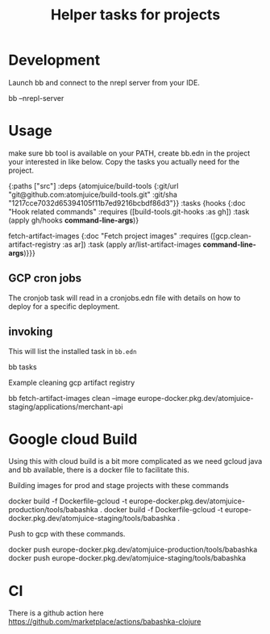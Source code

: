 #+TITLE: Helper tasks for projects

* Development

Launch bb and connect to the nrepl server from your IDE.
#+BEGIN_SRC: sh
bb --nrepl-server
#+END_SRC


* Usage
make sure bb tool is available on your PATH, create bb.edn in the project your interested in like below.
Copy the tasks you actually need for the project.

#+BEGIN_SRC: clojure
{:paths ["src"]
 :deps {atomjuice/build-tools {:git/url "git@github.com:atomjuice/build-tools.git"
                               :git/sha "1217cce7032d65394105f11b7ed9216bcbdf86d3"}}
 :tasks
 {hooks {:doc "Hook related commands"
         :requires ([build-tools.git-hooks :as gh])
         :task (apply gh/hooks *command-line-args*)}

  fetch-artifact-images
  {:doc "Fetch project images"
   :requires ([gcp.clean-artifact-registry :as ar])
   :task (apply ar/list-artifact-images *command-line-args*)}}}
#+END_SRC

** GCP cron jobs
The cronjob task will read in a cronjobs.edn file with details on how to deploy for a specific deployment.

** invoking
This will list the installed task in =bb.edn=
#+BEGIN_SRC: sh
bb tasks
#+END_SRC

Example cleaning gcp artifact registry
#+BEGIN_SRC: sh
bb fetch-artifact-images clean --image europe-docker.pkg.dev/atomjuice-staging/applications/merchant-api
#+END_SRC



* Google cloud Build
Using this with cloud build is a bit more complicated as we need gcloud java and bb available, there is a docker file to facilitate this.

Building images for prod and stage projects with these commands
#+BEGIN_SRC: sh
docker build -f Dockerfile-gcloud -t europe-docker.pkg.dev/atomjuice-production/tools/babashka .
docker build -f Dockerfile-gcloud -t europe-docker.pkg.dev/atomjuice-staging/tools/babashka .
#+END_SRC


Push to gcp with these commands.
#+BEGIN_SRC: sh
docker push europe-docker.pkg.dev/atomjuice-production/tools/babashka
docker push europe-docker.pkg.dev/atomjuice-staging/tools/babashka
#+END_SRC


* CI
There is a github action here
https://github.com/marketplace/actions/babashka-clojure
